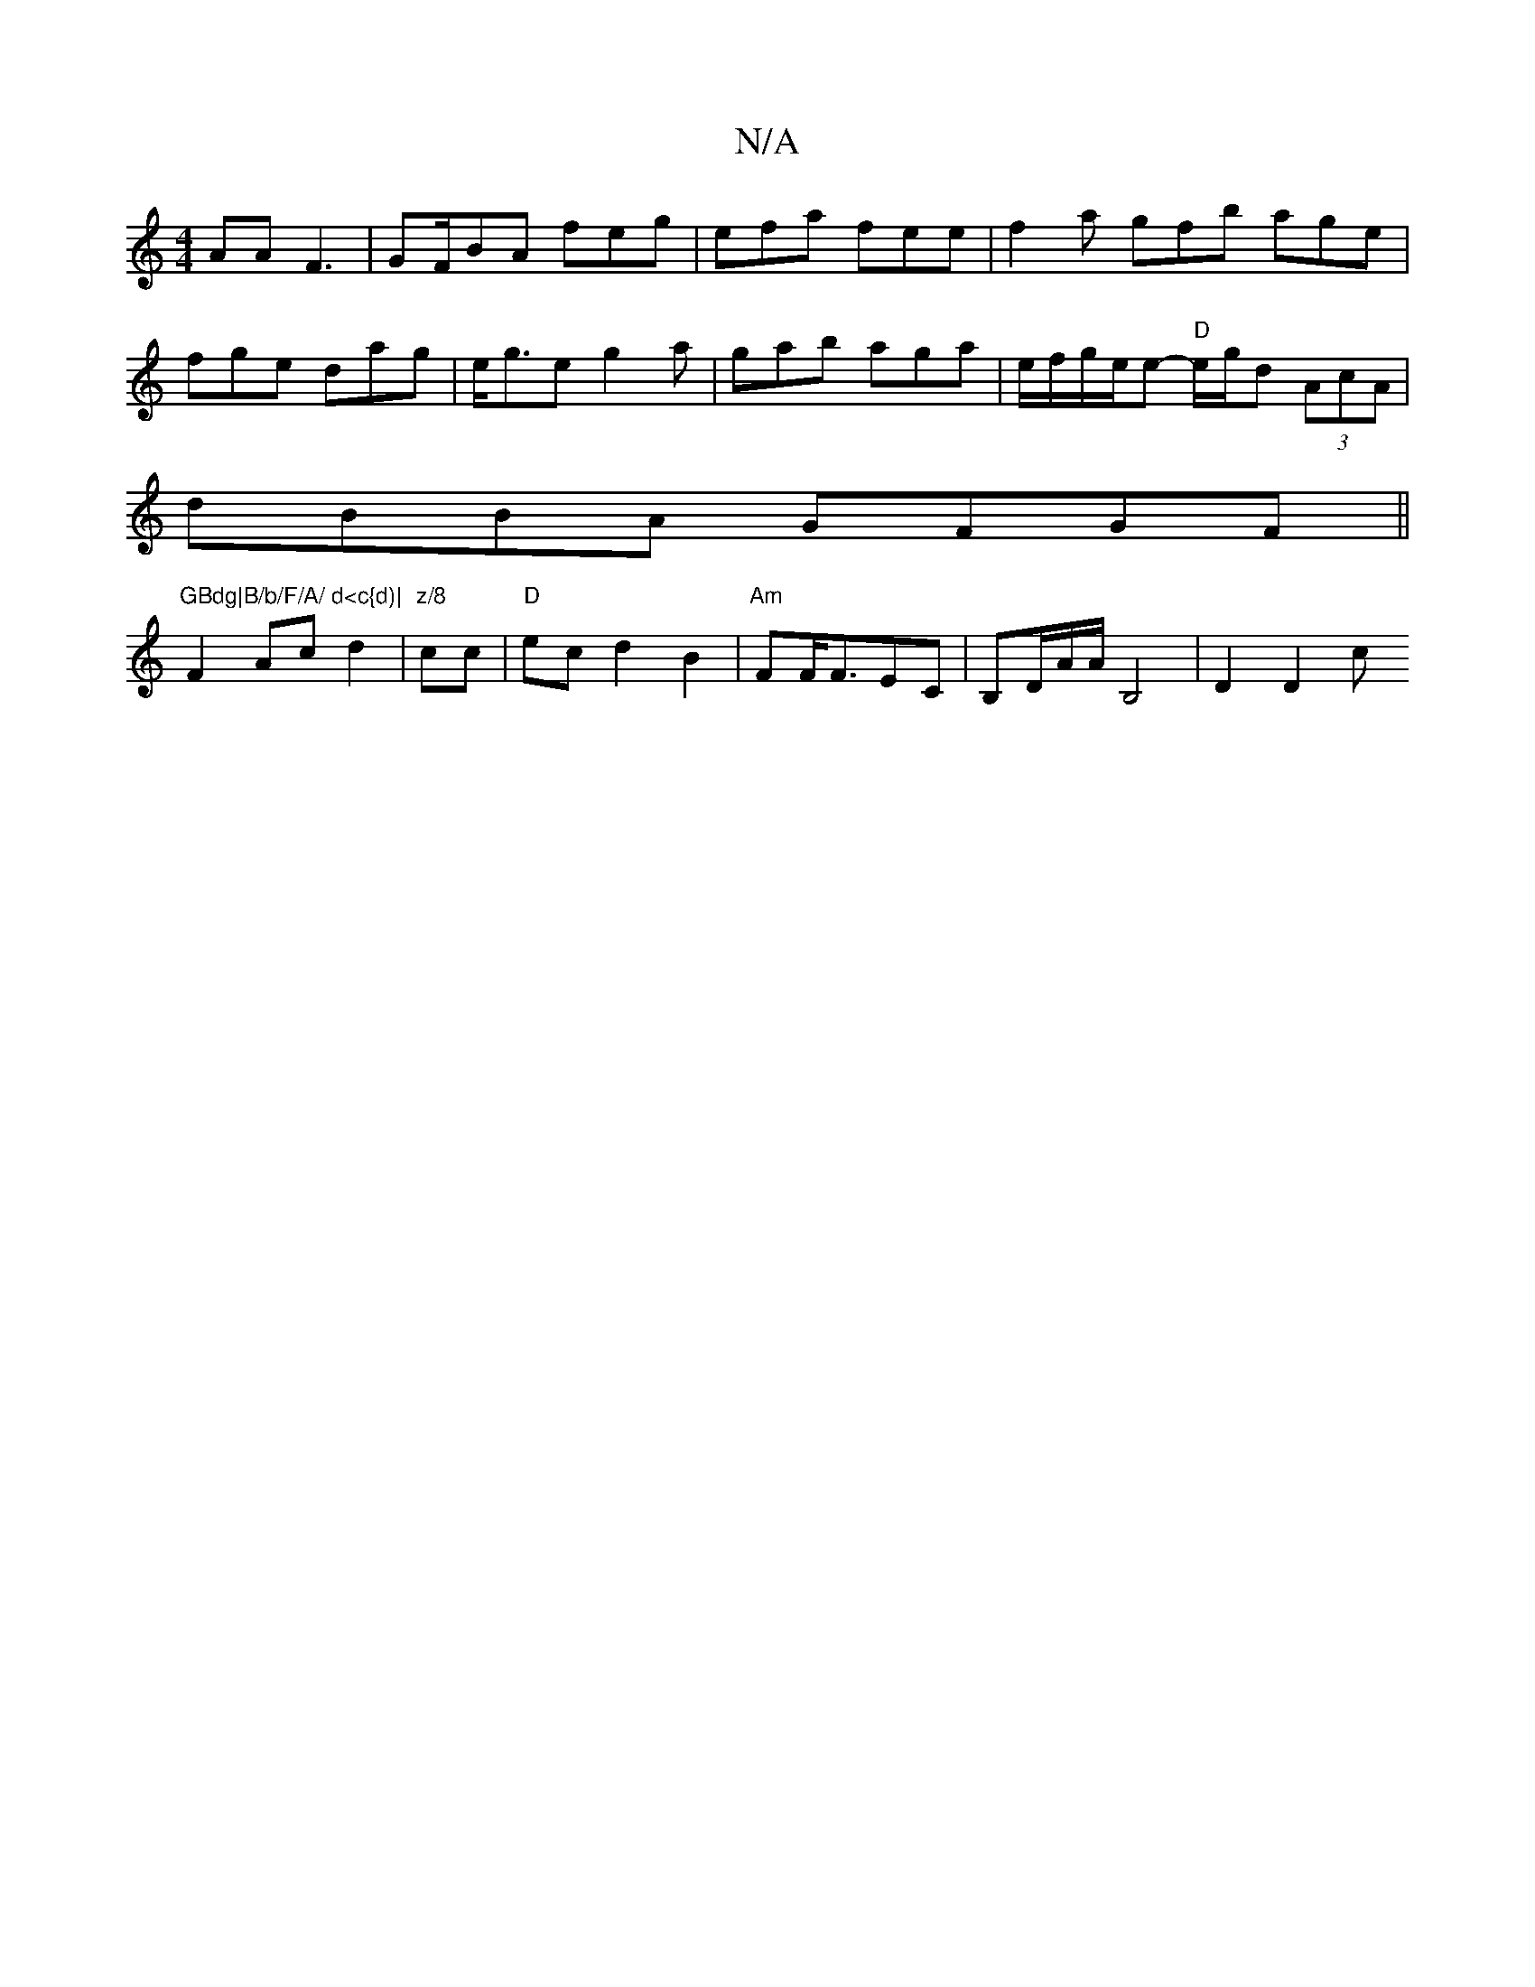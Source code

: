 X:1
T:N/A
M:4/4
R:N/A
K:Cmajor
AA F3 |GF/BA feg | efa fee |f2a gfb age |
fge dag|e<ge g2 a |gab aga| e/f/g/e/e- "D"e/g/d (3AcA|
dBBA GFGF||"GBdg|B/b/F/A/ d<c{d)|
F2 Ac d2|"z/8"cc |"D"ec d2 B2| "Am"FF/F3/2-EC|B,D/A/2A/2B,4 | D2 D2 c